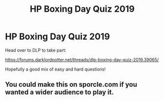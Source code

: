 #+TITLE: HP Boxing Day Quiz 2019

* HP Boxing Day Quiz 2019
:PROPERTIES:
:Author: Taure
:Score: 8
:DateUnix: 1577360503.0
:DateShort: 2019-Dec-26
:FlairText: Misc
:END:
Head over to DLP to take part:

[[https://forums.darklordpotter.net/threads/dlp-boxing-day-quiz-2019.39065/]]

Hopefully a good mix of easy and hard questions!


** You could make this on sporcle.com if you wanted a wider audience to play it.
:PROPERTIES:
:Author: LittleDinghy
:Score: 3
:DateUnix: 1577376400.0
:DateShort: 2019-Dec-26
:END:
